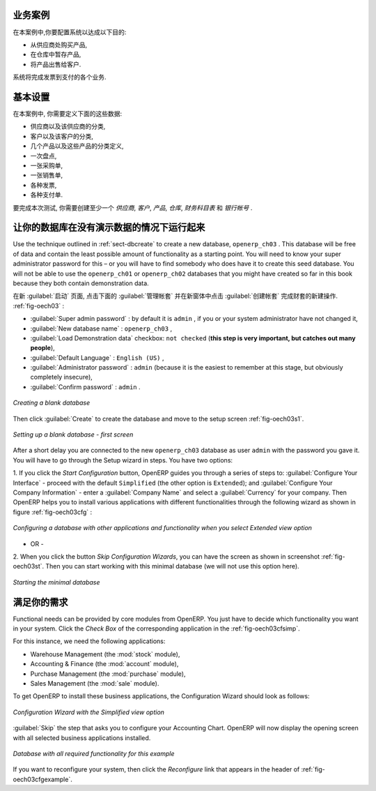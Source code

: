 .. i18n: Business Example
.. i18n: ================
..

业务案例
================

.. i18n: In this example, you will configure a system that enables you to:
..

在本案例中,你要配置系统以达成以下目的:

.. i18n: * buy products from a supplier,
.. i18n: 
.. i18n: * stock the products in a warehouse,
.. i18n: 
.. i18n: * sell these products to a customer.
..

* 从供应商处购买产品,

* 在仓库中暂存产品,

* 将产品出售给客户.

.. i18n: The system should support all aspects of invoicing, payments to suppliers and receipts from
.. i18n: customers.
..

系统将完成发票到支付的各个业务.

.. i18n: Basic Settings
.. i18n: ==============
..

基本设置
==============

.. i18n: For this business case, you will have to model:
..

在本案例中, 你需要定义下面的这些数据:

.. i18n: * the suppliers and a supplier category,
.. i18n: 
.. i18n: * the customers and a customer category,
.. i18n: 
.. i18n: * some products and a product category,
.. i18n: 
.. i18n: * an inventory,
.. i18n: 
.. i18n: * a purchase order,
.. i18n: 
.. i18n: * a sales order,
.. i18n: 
.. i18n: * invoices,
.. i18n: 
.. i18n: * payments.
..

* 供应商以及该供应商的分类,

* 客户以及该客户的分类,

* 几个产品以及这些产品的分类定义,

* 一次盘点,

* 一张采购单,

* 一张销售单,

* 各种发票,

* 各种支付单.

.. i18n: To test the system, you will need at least one supplier, one customer, one product, a warehouse, a
.. i18n: minimal chart of accounts and a bank account.
..

要完成本次测试, 你需要创建至少一个 `供应商`, `客户`, `产品`, `仓库`, `财务科目表` 和 `银行帐号` .

.. i18n: Get your Database Up and Running without Demo Data
.. i18n: ==================================================
..

让你的数据库在没有演示数据的情况下运行起来
==================================================

.. i18n: Use the technique outlined in :ref:`sect-dbcreate` to create a new database, \ ``openerp_ch03``\  . This
.. i18n: database will be free of data and contain the least possible amount of functionality as a starting
.. i18n: point. You will need to know your super administrator password for this – or you will have to find
.. i18n: somebody who does have it to create this seed database. You will not be able to use the \
.. i18n: ``openerp_ch01``\   or \ ``openerp_ch02``\   databases that you might have created so far in this book
.. i18n: because they both contain demonstration data.
..

Use the technique outlined in :ref:`sect-dbcreate` to create a new database, \ ``openerp_ch03``\  . This
database will be free of data and contain the least possible amount of functionality as a starting
point. You will need to know your super administrator password for this – or you will have to find
somebody who does have it to create this seed database. You will not be able to use the \
``openerp_ch01``\   or \ ``openerp_ch02``\   databases that you might have created so far in this book
because they both contain demonstration data.

.. i18n: Start the database creation process from the :guilabel:`Welcome` page by clicking
.. i18n: :guilabel:`Databases` and then completing the following fields on the :guilabel:`Create Database` form, as shown in :ref:`fig-oech03`:
..

在新 :guilabel:`启动` 页面, 点击下面的 :guilabel:`管理帐套` 并在新窗体中点击 :guilabel:`创建帐套` 完成财套的新建操作. :ref:`fig-oech03` :

.. i18n: *  :guilabel:`Super admin password` : by default it is \ ``admin`` \, if you or your system
.. i18n:    administrator have not changed it,
.. i18n: 
.. i18n: *  :guilabel:`New database name` : \ ``openerp_ch03``\  ,
.. i18n: 
.. i18n: *  :guilabel:`Load Demonstration data` checkbox: \ ``not checked``\  (**this step is very important, but catches out many people**),
.. i18n: 
.. i18n: *  :guilabel:`Default Language` : \ ``English (US)``\  ,
.. i18n: 
.. i18n: *  :guilabel:`Administrator password` : \ ``admin``\  (because it is the easiest to remember at this stage, but obviously completely insecure),
.. i18n: 
.. i18n: *  :guilabel:`Confirm password` : \ ``admin``\  .
..

*  :guilabel:`Super admin password` : by default it is \ ``admin`` \, if you or your system
   administrator have not changed it,

*  :guilabel:`New database name` : \ ``openerp_ch03``\  ,

*  :guilabel:`Load Demonstration data` checkbox: \ ``not checked``\  (**this step is very important, but catches out many people**),

*  :guilabel:`Default Language` : \ ``English (US)``\  ,

*  :guilabel:`Administrator password` : \ ``admin``\  (because it is the easiest to remember at this stage, but obviously completely insecure),

*  :guilabel:`Confirm password` : \ ``admin``\  .

.. i18n: .. _fig-oech03:
.. i18n: 
.. i18n: .. figure::  images/openerp_ch03.png
.. i18n:    :scale: 65
.. i18n:    :align: center
.. i18n: 
.. i18n:    *Creating a blank database*
..

.. _fig-oech03:

.. figure::  images/openerp_ch03.png
   :scale: 65
   :align: center

   *Creating a blank database*

.. i18n: Then click :guilabel:`Create` to create the database and move to the setup screen :ref:`fig-oech03s1`.
..

Then click :guilabel:`Create` to create the database and move to the setup screen :ref:`fig-oech03s1`.

.. i18n: .. _fig-oech03s1:
.. i18n: 
.. i18n: .. figure::  images/openerp_ch03_s1.png
.. i18n:    :scale: 75
.. i18n:    :align: center
.. i18n: 
.. i18n:    *Setting up a blank database - first screen*
..

.. _fig-oech03s1:

.. figure::  images/openerp_ch03_s1.png
   :scale: 75
   :align: center

   *Setting up a blank database - first screen*

.. i18n: After a short delay you are connected to the new \ ``openerp_ch03``\   database as user \ ``admin`` \
.. i18n: with the password you gave it. You will have to go through the Setup wizard in steps. You have two options:
..

After a short delay you are connected to the new \ ``openerp_ch03``\   database as user \ ``admin`` \
with the password you gave it. You will have to go through the Setup wizard in steps. You have two options:

.. i18n: 1. If you click the `Start Configuration` button, OpenERP guides you through a series of steps to: :guilabel:`Configure Your Interface` - proceed with the default ``Simplified`` (the other option is ``Extended``); and :guilabel:`Configure Your Company Information` - enter a :guilabel:`Company Name` and select a :guilabel:`Currency` for your company.
.. i18n: Then OpenERP helps you to install various applications with different functionalities through the following wizard as shown in figure :ref:`fig-oech03cfg` :
..

1. If you click the `Start Configuration` button, OpenERP guides you through a series of steps to: :guilabel:`Configure Your Interface` - proceed with the default ``Simplified`` (the other option is ``Extended``); and :guilabel:`Configure Your Company Information` - enter a :guilabel:`Company Name` and select a :guilabel:`Currency` for your company.
Then OpenERP helps you to install various applications with different functionalities through the following wizard as shown in figure :ref:`fig-oech03cfg` :

.. i18n: .. _fig-oech03cfg:
.. i18n: 
.. i18n: .. figure::  images/openerp_ch03_config.png
.. i18n:    :scale: 75
.. i18n:    :align: center
.. i18n: 
.. i18n:    *Configuring a database with other applications and functionality when you select Extended view option*
..

.. _fig-oech03cfg:

.. figure::  images/openerp_ch03_config.png
   :scale: 75
   :align: center

   *Configuring a database with other applications and functionality when you select Extended view option*

.. i18n: - OR -
.. i18n: 
.. i18n: 2. When you click the button `Skip Configuration Wizards`, you can have the screen as shown in screenshot :ref:`fig-oech03st`. Then you
.. i18n: can start working with this minimal database (we will not use this option here).
..

- OR -

2. When you click the button `Skip Configuration Wizards`, you can have the screen as shown in screenshot :ref:`fig-oech03st`. Then you
can start working with this minimal database (we will not use this option here).

.. i18n: .. _fig-oech03st:
.. i18n: 
.. i18n: .. figure::  images/openerp_ch03_start.png
.. i18n:    :scale: 65
.. i18n:    :align: center
.. i18n: 
.. i18n:    *Starting the minimal database*
..

.. _fig-oech03st:

.. figure::  images/openerp_ch03_start.png
   :scale: 65
   :align: center

   *Starting the minimal database*

.. i18n: Fit your Needs
.. i18n: ==============
..

满足你的需求
==============

.. i18n: Functional needs can be provided by core modules from OpenERP. You just have to decide which functionality
.. i18n: you want in your system. Click the `Check Box` of the corresponding application in the :ref:`fig-oech03cfsimp`.
..

Functional needs can be provided by core modules from OpenERP. You just have to decide which functionality
you want in your system. Click the `Check Box` of the corresponding application in the :ref:`fig-oech03cfsimp`.

.. i18n: .. index::
.. i18n:    single: module; product
.. i18n:    single: module; stock
.. i18n:    single: module; account
.. i18n:    single: module; purchase
.. i18n:    single: module; sale
..

.. index::
   single: module; product
   single: module; stock
   single: module; account
   single: module; purchase
   single: module; sale

.. i18n: For this instance, we need the following applications:
..

For this instance, we need the following applications:

.. i18n: * Warehouse Management (the :mod:`stock` module),
.. i18n: 
.. i18n: * Accounting & Finance (the :mod:`account` module),
.. i18n: 
.. i18n: * Purchase Management (the :mod:`purchase` module),
.. i18n: 
.. i18n: * Sales Management (the :mod:`sale` module).
..

* Warehouse Management (the :mod:`stock` module),

* Accounting & Finance (the :mod:`account` module),

* Purchase Management (the :mod:`purchase` module),

* Sales Management (the :mod:`sale` module).

.. i18n: To get OpenERP to install these business applications, the Configuration Wizard should look as follows:
..

To get OpenERP to install these business applications, the Configuration Wizard should look as follows:

.. i18n: .. _fig-oech03cfsimp:
.. i18n: 
.. i18n: .. figure:: images/openerp_feature.png
.. i18n:    :scale: 75
.. i18n:    :align: center
.. i18n: 
.. i18n:    *Configuration Wizard with the Simplified view option*
..

.. _fig-oech03cfsimp:

.. figure:: images/openerp_feature.png
   :scale: 75
   :align: center

   *Configuration Wizard with the Simplified view option*

.. i18n: :guilabel:`Skip` the step that asks you to configure your Accounting Chart. OpenERP will now display the opening screen with all selected business applications installed.
..

:guilabel:`Skip` the step that asks you to configure your Accounting Chart. OpenERP will now display the opening screen with all selected business applications installed.

.. i18n: .. _fig-oech03cfgexample:
.. i18n: 
.. i18n: .. figure:: images/openerp_ch03_main.png
.. i18n:    :scale: 65
.. i18n:    :align: center
.. i18n: 
.. i18n:    *Database with all required functionality for this example*
..

.. _fig-oech03cfgexample:

.. figure:: images/openerp_ch03_main.png
   :scale: 65
   :align: center

   *Database with all required functionality for this example*

.. i18n: If you want to reconfigure your system, then click the `Reconfigure` link that appears in the header of :ref:`fig-oech03cfgexample`.
..

If you want to reconfigure your system, then click the `Reconfigure` link that appears in the header of :ref:`fig-oech03cfgexample`.

.. i18n: .. Copyright © Open Object Press. All rights reserved.
..

.. Copyright © Open Object Press. All rights reserved.

.. i18n: .. You may take electronic copy of this publication and distribute it if you don't
.. i18n: .. change the content. You can also print a copy to be read by yourself only.
..

.. You may take electronic copy of this publication and distribute it if you don't
.. change the content. You can also print a copy to be read by yourself only.

.. i18n: .. We have contracts with different publishers in different countries to sell and
.. i18n: .. distribute paper or electronic based versions of this book (translated or not)
.. i18n: .. in bookstores. This helps to distribute and promote the OpenERP product. It
.. i18n: .. also helps us to create incentives to pay contributors and authors using author
.. i18n: .. rights of these sales.
..

.. We have contracts with different publishers in different countries to sell and
.. distribute paper or electronic based versions of this book (translated or not)
.. in bookstores. This helps to distribute and promote the OpenERP product. It
.. also helps us to create incentives to pay contributors and authors using author
.. rights of these sales.

.. i18n: .. Due to this, grants to translate, modify or sell this book are strictly
.. i18n: .. forbidden, unless Tiny SPRL (representing Open Object Press) gives you a
.. i18n: .. written authorisation for this.
..

.. Due to this, grants to translate, modify or sell this book are strictly
.. forbidden, unless Tiny SPRL (representing Open Object Press) gives you a
.. written authorisation for this.

.. i18n: .. Many of the designations used by manufacturers and suppliers to distinguish their
.. i18n: .. products are claimed as trademarks. Where those designations appear in this book,
.. i18n: .. and Open Object Press was aware of a trademark claim, the designations have been
.. i18n: .. printed in initial capitals.
..

.. Many of the designations used by manufacturers and suppliers to distinguish their
.. products are claimed as trademarks. Where those designations appear in this book,
.. and Open Object Press was aware of a trademark claim, the designations have been
.. printed in initial capitals.

.. i18n: .. While every precaution has been taken in the preparation of this book, the publisher
.. i18n: .. and the authors assume no responsibility for errors or omissions, or for damages
.. i18n: .. resulting from the use of the information contained herein.
..

.. While every precaution has been taken in the preparation of this book, the publisher
.. and the authors assume no responsibility for errors or omissions, or for damages
.. resulting from the use of the information contained herein.

.. i18n: .. Published by Open Object Press, Grand Rosière, Belgium
..

.. Published by Open Object Press, Grand Rosière, Belgium
